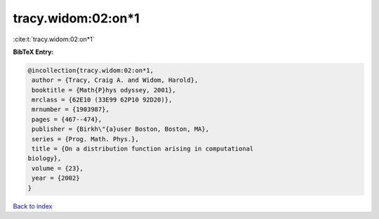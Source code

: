 tracy.widom:02:on*1
===================

:cite:t:`tracy.widom:02:on*1`

**BibTeX Entry:**

.. code-block:: bibtex

   @incollection{tracy.widom:02:on*1,
    author = {Tracy, Craig A. and Widom, Harold},
    booktitle = {Math{P}hys odyssey, 2001},
    mrclass = {62E10 (33E99 62P10 92D20)},
    mrnumber = {1903987},
    pages = {467--474},
    publisher = {Birkh\"{a}user Boston, Boston, MA},
    series = {Prog. Math. Phys.},
    title = {On a distribution function arising in computational
   biology},
    volume = {23},
    year = {2002}
   }

`Back to index <../By-Cite-Keys.html>`__

